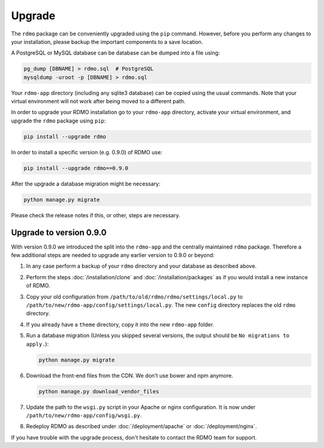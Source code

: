 Upgrade
=======

The ``rdmo`` package can be conveniently upgraded using the ``pip`` command. However, before you perform any changes to your installation, please backup the important components to a save location.

A PostgreSQL or MySQL database can be database can be dumped into a file using:

.. code:: bash

    pg_dump [DBNAME] > rdmo.sql  # PostgreSQL
    mysqldump -uroot -p [DBNAME] > rdmo.sql

Your ``rdmo-app`` directory (including any sqlite3 database) can be copied using the usual commands. Note that your virtual environment will not work after being moved to a different path.

In order to upgrade your RDMO installation go to your ``rdmo-app`` directory, activate your virtual environment, and upgrade the ``rdmo`` package using ``pip``:

.. code:: bash

    pip install --upgrade rdmo

In order to install a specific version (e.g. 0.9.0) of RDMO use:

.. code:: bash

    pip install --upgrade rdmo==0.9.0

After the upgrade a database migration might be necessary:

.. code:: bash

    python manage.py migrate

Please check the release notes if this, or other, steps are necessary.


Upgrade to version 0.9.0
------------------------

With version 0.9.0 we introduced the split into the ``rdmo-app`` and the centrally maintained ``rdmo`` package. Therefore a few additional steps are needed to upgrade any earlier version to 0.9.0 or beyond:

1)  In any case perform a backup of your ``rdmo`` directory and your database as described above.

2)  Perform the steps :doc:`/installation/clone` and :doc:`/installation/packages` as if you would install a new instance of RDMO.

3)  Copy your old configuration from ``/path/to/old/rdmo/rdmo/settings/local.py`` to ``/path/to/new/rdmo-app/config/settings/local.py``. The new ``config`` directory replaces the old ``rdmo`` directory.

4)  If you already have a ``theme`` directory, copy it into the new ``rdmo-app`` folder.

5)  Run a database migration (Unless you skipped several versions, the output should be ``No migrations to apply.``):

    .. code:: bash

        python manage.py migrate

6)  Download the front-end files from the CDN. We don't use bower and npm anymore.

    .. code:: bash

        python manage.py download_vendor_files

7)  Update the path to the ``wsgi.py`` script in your Apache or nginx configuration. It is now under ``/path/to/new/rdmo-app/config/wsgi.py``.

8)  Redeploy RDMO as described under :doc:`/deployment/apache` or :doc:`/deployment/nginx`.

If you have trouble with the upgrade process, don't hesitate to contact the RDMO team for support.

